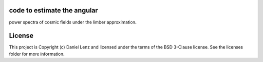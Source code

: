 code to estimate the angular
----------------------------

.. image:: http://img.shields.io/badge/powered%20by-AstroPy-orange.svg?style=flat
    :target: http://www.astropy.org
    :alt: Powered by Astropy Badge

power spectra of cosmic fields under the limber approximation.


License
-------

This project is Copyright (c) Daniel Lenz and licensed under the terms of the BSD 3-Clause license. See the licenses folder for more information.
